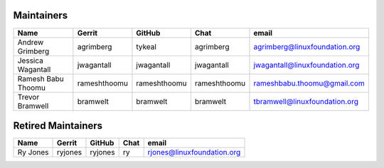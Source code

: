 Maintainers
-----------

+---------------------------+---------------------+------------------+----------------+-------------------------------------+
| Name                      | Gerrit              | GitHub           | Chat           | email                               |
+===========================+=====================+==================+================+=====================================+
| Andrew Grimberg           | agrimberg           | tykeal           | agrimberg      | agrimberg@linuxfoundation.org       |
+---------------------------+---------------------+------------------+----------------+-------------------------------------+
| Jessica Wagantall         | jwagantall          | jwagantall       | jwagantall     | jwagantall@linuxfoundation.org      |
+---------------------------+---------------------+------------------+----------------+-------------------------------------+
| Ramesh Babu Thoomu        | rameshthoomu        | rameshthoomu     | rameshthoomu   | rameshbabu.thoomu@gmail.com         |
+---------------------------+---------------------+------------------+----------------+-------------------------------------+
| Trevor Bramwell           | bramwelt            | bramwelt         | bramwelt       | tbramwell@linuxfoundation.org       |
+---------------------------+---------------------+------------------+----------------+-------------------------------------+


Retired Maintainers
-------------------

+---------------------------+---------------------+------------------+----------------+-------------------------------------+
| Name                      | Gerrit              | GitHub           | Chat           | email                               |
+===========================+=====================+==================+================+=====================================+
| Ry Jones                  | ryjones             | ryjones          | ry             | rjones@linuxfoundation.org          |
+---------------------------+---------------------+------------------+----------------+-------------------------------------+

.. Licensed under Creative Commons Attribution 4.0 International License
   https://creativecommons.org/licenses/by/4.0/
